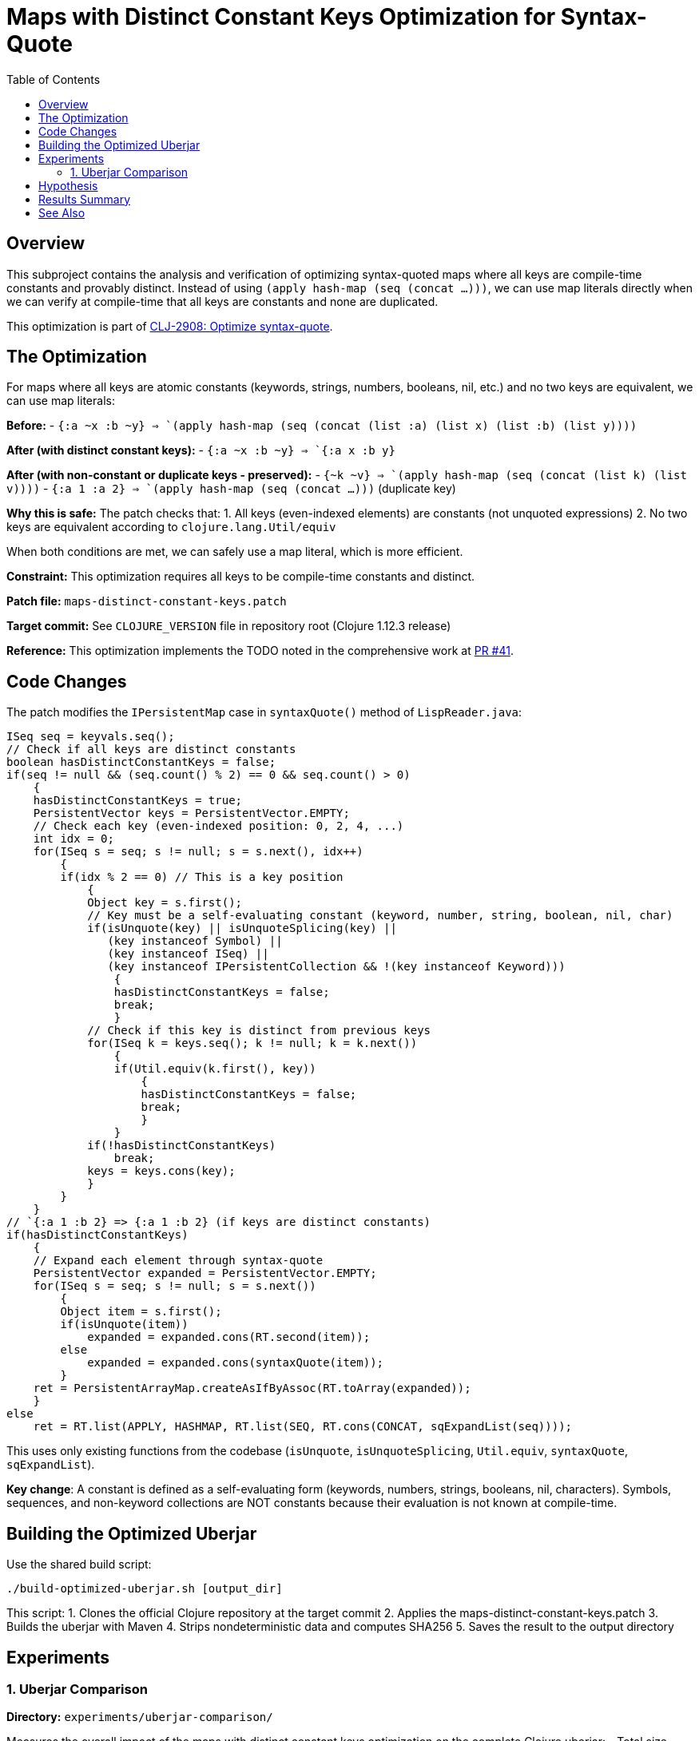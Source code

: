 = Maps with Distinct Constant Keys Optimization for Syntax-Quote
:toc:
:toclevels: 3

== Overview

This subproject contains the analysis and verification of optimizing syntax-quoted maps where all keys are compile-time constants and provably distinct. Instead of using `(apply hash-map (seq (concat ...)))`, we can use map literals directly when we can verify at compile-time that all keys are constants and none are duplicated.

This optimization is part of https://clojure.atlassian.net/browse/CLJ-2908[CLJ-2908: Optimize syntax-quote].

== The Optimization

For maps where all keys are atomic constants (keywords, strings, numbers, booleans, nil, etc.) and no two keys are equivalent, we can use map literals:

**Before:**
- `` `{:a ~x :b ~y} `` => `(apply hash-map (seq (concat (list :a) (list x) (list :b) (list y))))`

**After (with distinct constant keys):**
- `` `{:a ~x :b ~y} `` => `{:a x :b y}`

**After (with non-constant or duplicate keys - preserved):**
- `` `{~k ~v} `` => `(apply hash-map (seq (concat (list k) (list v))))`
- `` `{:a 1 :a 2} `` => `(apply hash-map (seq (concat ...)))` (duplicate key)

**Why this is safe:** The patch checks that:
1. All keys (even-indexed elements) are constants (not unquoted expressions)
2. No two keys are equivalent according to `clojure.lang.Util/equiv`

When both conditions are met, we can safely use a map literal, which is more efficient.

**Constraint:** This optimization requires all keys to be compile-time constants and distinct.

**Patch file:** `maps-distinct-constant-keys.patch`

**Target commit:** See `CLOJURE_VERSION` file in repository root (Clojure 1.12.3 release)

**Reference:** This optimization implements the TODO noted in the comprehensive work at https://github.com/frenchy64/clojure/pull/41[PR #41].

== Code Changes

The patch modifies the `IPersistentMap` case in `syntaxQuote()` method of `LispReader.java`:

```java
ISeq seq = keyvals.seq();
// Check if all keys are distinct constants
boolean hasDistinctConstantKeys = false;
if(seq != null && (seq.count() % 2) == 0 && seq.count() > 0)
    {
    hasDistinctConstantKeys = true;
    PersistentVector keys = PersistentVector.EMPTY;
    // Check each key (even-indexed position: 0, 2, 4, ...)
    int idx = 0;
    for(ISeq s = seq; s != null; s = s.next(), idx++)
        {
        if(idx % 2 == 0) // This is a key position
            {
            Object key = s.first();
            // Key must be a self-evaluating constant (keyword, number, string, boolean, nil, char)
            if(isUnquote(key) || isUnquoteSplicing(key) ||
               (key instanceof Symbol) ||
               (key instanceof ISeq) ||
               (key instanceof IPersistentCollection && !(key instanceof Keyword)))
                {
                hasDistinctConstantKeys = false;
                break;
                }
            // Check if this key is distinct from previous keys
            for(ISeq k = keys.seq(); k != null; k = k.next())
                {
                if(Util.equiv(k.first(), key))
                    {
                    hasDistinctConstantKeys = false;
                    break;
                    }
                }
            if(!hasDistinctConstantKeys)
                break;
            keys = keys.cons(key);
            }
        }
    }
// `{:a 1 :b 2} => {:a 1 :b 2} (if keys are distinct constants)
if(hasDistinctConstantKeys)
    {
    // Expand each element through syntax-quote
    PersistentVector expanded = PersistentVector.EMPTY;
    for(ISeq s = seq; s != null; s = s.next())
        {
        Object item = s.first();
        if(isUnquote(item))
            expanded = expanded.cons(RT.second(item));
        else
            expanded = expanded.cons(syntaxQuote(item));
        }
    ret = PersistentArrayMap.createAsIfByAssoc(RT.toArray(expanded));
    }
else
    ret = RT.list(APPLY, HASHMAP, RT.list(SEQ, RT.cons(CONCAT, sqExpandList(seq))));
```

This uses only existing functions from the codebase (`isUnquote`, `isUnquoteSplicing`, `Util.equiv`, `syntaxQuote`, `sqExpandList`).

**Key change**: A constant is defined as a self-evaluating form (keywords, numbers, strings, booleans, nil, characters). Symbols, sequences, and non-keyword collections are NOT constants because their evaluation is not known at compile-time.

== Building the Optimized Uberjar

Use the shared build script:

```bash
./build-optimized-uberjar.sh [output_dir]
```

This script:
1. Clones the official Clojure repository at the target commit
2. Applies the maps-distinct-constant-keys.patch
3. Builds the uberjar with Maven
4. Strips nondeterministic data and computes SHA256
5. Saves the result to the output directory

== Experiments

=== 1. Uberjar Comparison

**Directory:** `experiments/uberjar-comparison/`

Measures the overall impact of the maps with distinct constant keys optimization on the complete Clojure uberjar:
- Total size reduction
- Number of affected class files
- Bytecode instruction differences

**Run:**
```bash
cd experiments/uberjar-comparison/
./01-maps-distinct-constant-keys.sh
```

== Hypothesis

Maps with constant keys are extremely common in Clojure code:
- Configuration maps: `` `{:timeout ~ms :retries ~n} ``
- Keyword argument maps
- Destructuring patterns: `` `{:keys [~x ~y]} ``

We hypothesize that:
1. Using map literals instead of `apply/hash-map/concat` reduces bytecode size
2. Map literals are evaluated more efficiently at runtime
3. This is one of the most impactful optimizations for real-world Clojure code

== Results Summary

Results will be documented after running the experiment.

== See Also

- link:../04-singleton-maps/README.adoc[Singleton Maps Optimization Subproject]
- link:../06-maps-without-splices/README.adoc[Maps Without Splices Optimization Subproject]
- link:../EXPERIMENT_PLAN.adoc[Complete Experiment Plan]
- link:../optimize-syntax-quote.md[Technical Motivation Document]
- https://github.com/frenchy64/clojure/pull/41[PR #41: Full Optimization Implementation]
